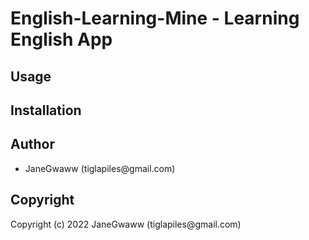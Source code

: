 #+options: toc:nil
#+html: <a rel="license" href="http://creativecommons.org/licenses/by-nc-sa/4.0/"><img alt="Creative Commons License" style="border-width:0" src="https://i.creativecommons.org/l/by-nc-sa/4.0/80x15.png" /></a>

* English-Learning-Mine  - Learning English App

** Usage

** Installation

** Author

+ JaneGwaww (tiglapiles@gmail.com)

** Copyright

Copyright (c) 2022 JaneGwaww (tiglapiles@gmail.com)
